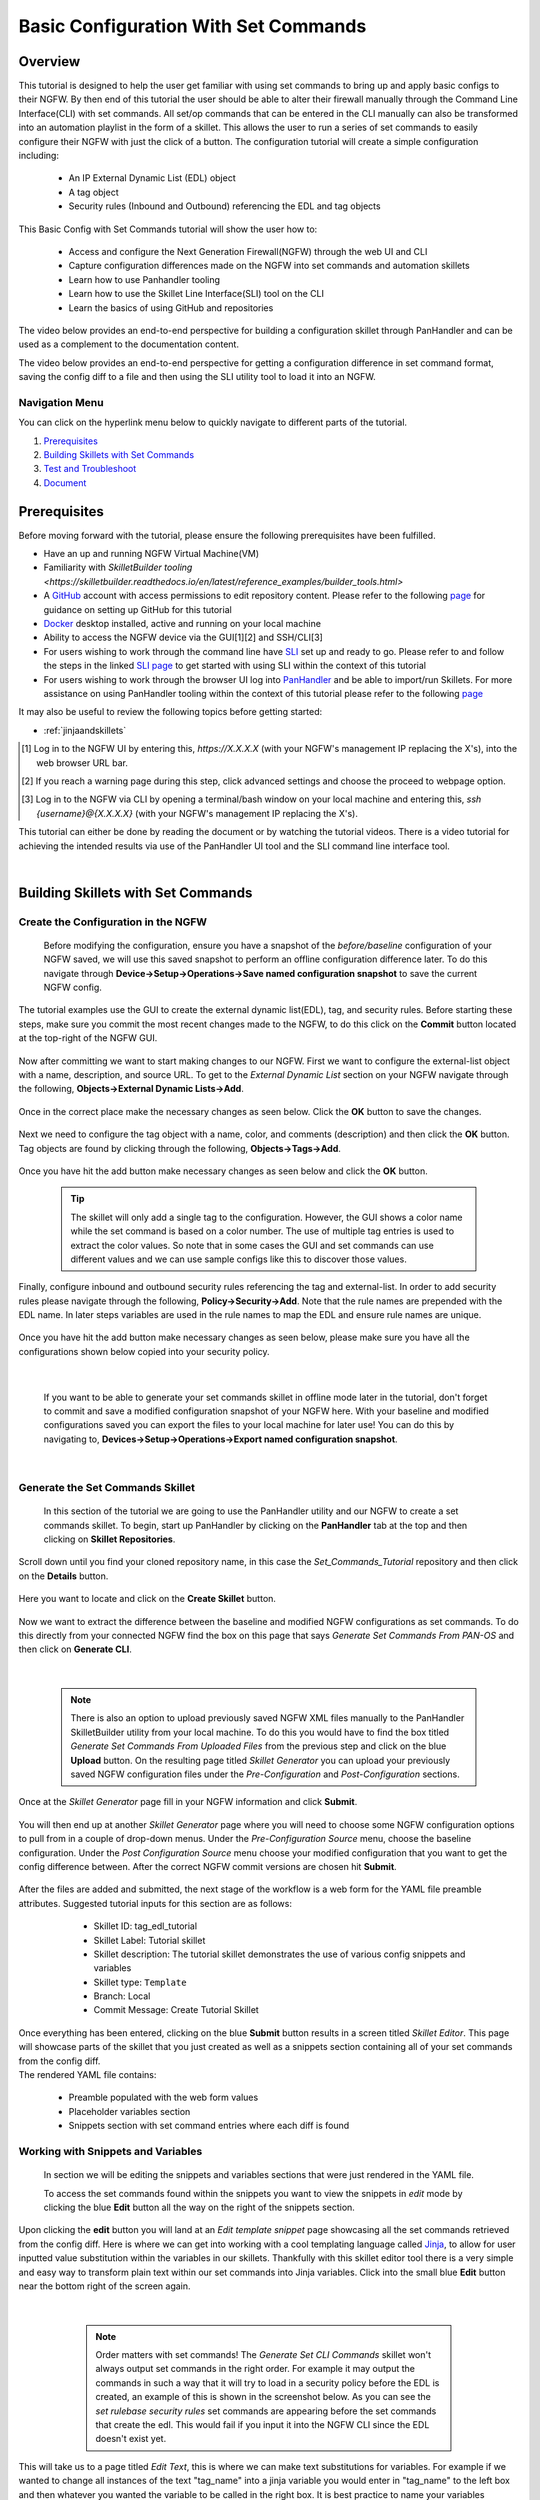 Basic Configuration With Set Commands
=====================================


Overview
--------

This tutorial is designed to help the user get familiar with using set commands to bring up and apply basic configs to their NGFW. By then end of this tutorial the user should be able to alter their firewall manually through the Command Line Interface(CLI) with set commands. All set/op commands that can be entered in the CLI manually can also be transformed into an automation playlist in the form of a skillet. This allows the user to run a series of set commands to easily configure their NGFW with just the click of a button. The configuration tutorial will create a simple configuration including:

  - An IP External Dynamic List (EDL) object
  - A tag object
  - Security rules (Inbound and Outbound) referencing the EDL and tag objects

This Basic Config with Set Commands tutorial will show the user how to:
  
  - Access and configure the Next Generation Firewall(NGFW) through the web UI and CLI
  - Capture configuration differences made on the NGFW into set commands and automation skillets
  - Learn how to use Panhandler tooling
  - Learn how to use the Skillet Line Interface(SLI) tool on the CLI
  - Learn the basics of using GitHub and repositories

The video below provides an end-to-end perspective for building a configuration skillet through PanHandler and can be
used as a complement to the documentation content.

.. raw:: html

    <iframe src="https://paloaltonetworks.hosted.panopto.com/Panopto/Pages/Embed.aspx?id=87ef13bc-9e2f-46c1-87d7-ad48013
    e9138&autoplay=false&offerviewer=true&showtitle=true&showbrand=false&start=0&interactivity=all" height="405"
    width="720" style="border: 1px solid #464646;" allowfullscreen allow="autoplay"></iframe>

The video below provides an end-to-end perspective for getting a configuration difference in set command format, saving
the config diff to a file and then using the SLI utility tool to load it into an NGFW.

.. raw:: html

    <iframe src="https://paloaltonetworks.hosted.panopto.com/Panopto/Pages/Embed.aspx?id=85ec045b-9ef8-4bd3-902a-ad49016
    5825c&autoplay=false&offerviewer=true&showtitle=true&showbrand=false&start=0&interactivity=all" height="405"
    width="720" style="border: 1px solid #464646;" allowfullscreen allow="autoplay"></iframe>


Navigation Menu
~~~~~~~~~~~~~~~

You can click on the hyperlink menu below to quickly navigate to different parts of the tutorial.

1. `Prerequisites`_

2. `Building Skillets with Set Commands`_

3. `Test and Troubleshoot`_

4. `Document`_


Prerequisites
-------------

Before moving forward with the tutorial, please ensure the following prerequisites have been fulfilled.

* Have an up and running NGFW Virtual Machine(VM)
* Familiarity with `SkilletBuilder tooling <https://skilletbuilder.readthedocs.io/en/latest/reference_examples/builder_tools.html>`
* A GitHub_ account with access permissions to edit repository content. Please refer to the following `page <https://skilletbuilder.readthedocs.io/en/latest/getting_started/github.html>`_ for guidance on setting up GitHub for this tutorial
* Docker_ desktop installed, active and running on your local machine
* Ability to access the NGFW device via the GUI[1][2] and SSH/CLI[3]
* For users wishing to work through the command line have SLI_ set up and ready to go. Please refer to and follow the steps in the linked `SLI page <https://skilletbuilder.readthedocs.io/en/latest/getting_started/sli.html>`_ to get started with using SLI within the context of this tutorial  
* For users wishing to work through the browser UI log into PanHandler_ and be able to import/run Skillets. For more assistance on using PanHandler tooling within the context of this tutorial please refer to the following `page <https://skilletbuilder.readthedocs.io/en/latest/getting_started/panhandler.html>`_
    
It may also be useful to review the following topics before getting started:

- :ref:`jinjaandskillets`

.. _PanHandler: https://panhandler.readthedocs.io/en/master/
.. _GitHub: https://github.com
.. _Docker: https://www.docker.com
.. _SLI: https://pypi.org/project/sli/

.. [1] Log in to the NGFW UI by entering this, *https://X.X.X.X* (with your NGFW's management IP replacing the X's), into the web browser URL bar.
.. [2] If you reach a warning page during this step, click advanced settings and choose the proceed to webpage option.
.. [3] Log in to the NGFW via CLI by opening a terminal/bash window on your local machine and entering this, *ssh {username}@{X.X.X.X}* (with your NGFW's management IP replacing the X's).

This tutorial can either be done by reading the document or by watching the tutorial videos. There is a video tutorial for achieving the intended 
results via use of the PanHandler UI tool and the SLI command line interface tool.


|
Building Skillets with Set Commands
-----------------------------------

Create the Configuration in the NGFW
~~~~~~~~~~~~~~~~~~~~~~~~~~~~~~~~~~~~

    Before modifying the configuration, ensure you have a snapshot of the `before/baseline` configuration of your NGFW saved, 
    we will use this saved snapshot to perform an offline configuration difference later. To do this navigate through 
    **Device->Setup->Operations->Save named configuration snapshot** to save the current NGFW config.
    
    .. image:: /images/set_command_tutorial/save_config_snapshot.png
        :width: 600
        
|
    The tutorial examples use the GUI to create the external dynamic list(EDL), tag, and security rules. Before starting these steps,
    make sure you commit the most recent changes made to the NGFW, to do this click on the **Commit** button located at the top-right 
    of the NGFW GUI.
    
    .. image:: /images/set_command_tutorial/commit_button.png
        :width: 600
        
|    
    Now after committing we want to start making changes to our NGFW. First we want to configure the external-list object with a name,
    description, and source URL. To get to the `External Dynamic List` section on your NGFW navigate through the following, 
    **Objects->External Dynamic Lists->Add**. 
    
    .. image:: /images/set_command_tutorial/add_edl.png
        :width: 600 
  
|
    Once in the correct place make the necessary changes as seen below. Click the **OK** button to save the changes.

    .. image:: /images/set_command_tutorial/External_list.png
        :width: 600

|
    Next we need to configure the tag object with a name, color, and comments (description) and then click the **OK** button. Tag
    objects are found by clicking through the following, **Objects->Tags->Add**.
 
    .. image:: /images/set_command_tutorial/find_tag.png
        :width: 600
        
|        
    Once you have hit the add button make necessary changes as seen below and click the **OK** button.

    .. image:: /images/set_command_tutorial/tag_configure.png
        :width: 600


    .. TIP::
        The skillet will only add a single tag to the configuration.
        However, the GUI shows a color name while the set command is based on a color number.
        The use of multiple tag entries is used to extract the color values.
        So note that in some cases the GUI and set commands can use different values and we can use 
        sample configs like this to discover those values.
        
|
    Finally, configure inbound and outbound security rules referencing the tag and external-list. In order to add security rules please
    navigate through the following, **Policy->Security->Add**. Note that the rule names are prepended with the EDL name. In later 
    steps variables are used in the rule names to map the EDL and ensure rule names are unique.

    .. image:: /images/set_command_tutorial/navigate_security_policy.png
        :width: 800
        
|      
    Once you have hit the add button make necessary changes as seen below, please make sure you have all the configurations shown 
    below copied into your security policy.      

    .. image:: /images/set_command_tutorial/security_policy_add.png
        :width: 800
        
|
 
    If you want to be able to generate your set commands skillet in offline mode later in the tutorial, don't forget to commit and save
    a modified configuration snapshot of your NGFW here. With your baseline and modified configurations saved you can export the files to your 
    local machine for later use! You can do this by navigating to, **Devices->Setup->Operations->Export named configuration snapshot**.
  
    .. image:: /images/set_command_tutorial/export_snapshot.png
        :width: 800
        
|
Generate the Set Commands Skillet
~~~~~~~~~~~~~~~~~~~~~~~~~~~~~~~~~

    In this section of the tutorial we are going to use the PanHandler utility and our NGFW to create a set commands skillet. 
    To begin, start up PanHandler by clicking on the **PanHandler** tab at the top and then clicking on **Skillet Repositories**. 
    
    .. image:: /images/set_command_tutorial/panhandler_nav.png
        :width: 600
        
|    
    Scroll down until you find your cloned repository name, in this case the `Set_Commands_Tutorial` repository and then click on the 
    **Details** button. 
    
    .. image:: /images/set_command_tutorial/set_commands_details.png
        :width: 600
        
|   
    Here you want to locate and click on the **Create Skillet** button.
    
    .. image:: /images/set_command_tutorial/create_skillet.png
        :width: 600
        
|       
    Now we want to extract the difference between the baseline and modified NGFW configurations as set commands. To do this directly from
    your connected NGFW find the box on this page that says `Generate Set Commands From PAN-OS` and then click on **Generate CLI**. 
    
    .. image:: /images/set_command_tutorial/generate_set_cli.png
        :width: 600
        
|        


    .. NOTE::
        There is also an option to upload previously saved NGFW XML files manually to the PanHandler SkilletBuilder utility from your local machine. 
        To do this you would have to find the box titled `Generate Set Commands From Uploaded Files` from the previous step and click on the 
        blue **Upload** button. On the resulting page titled `Skillet Generator` you can upload your previously saved NGFW configuration files 
        under the `Pre-Configuration` and `Post-Configuration` sections.
      
|
    Once at the `Skillet Generator` page fill in your NGFW information and click **Submit**.
    
    .. image:: /images/set_command_tutorial/skillet_generator_fill.png
        :width: 600
        
|        
    You will then end up at another `Skillet Generator` page where you will need to choose some NGFW configuration options to 
    pull from in a couple of drop-down menus. Under the `Pre-Configuration Source` menu, choose the baseline configuration.
    Under the `Post Configuration Source` menu choose your modified configuration that you want to get the config difference between.
    After the correct NGFW commit versions are chosen hit **Submit**.
    
    .. image:: /images/set_command_tutorial/pre_post_choose_cli.png
        :width: 600
        
|    
    After the files are added and submitted, the next stage of the workflow is a web form for the YAML file preamble attributes.
    Suggested tutorial inputs for this section are as follows:

      * Skillet ID: tag_edl_tutorial
      * Skillet Label: Tutorial skillet
      * Skillet description: The tutorial skillet demonstrates the use of various config snippets and variables
      * Skillet type: ``Template``
      * Branch: Local
      * Commit Message: Create Tutorial Skillet
      
    .. image:: /images/set_command_tutorial/preamble_yaml_fill.png
        :width: 600   
        
|
    Once everything has been entered, clicking on the blue **Submit** button results in a screen titled `Skillet Editor`. This page 
    will showcase parts of the skillet that you just created as well as a snippets section containing all of your set commands from
    the config diff.

|
    The rendered YAML file contains:

      * Preamble populated with the web form values
      * Placeholder variables section
      * Snippets section with set command entries where each diff is found

      
Working with Snippets and Variables
~~~~~~~~~~~~~~~~~~~~~~~~~~~~~~~~~~~
      
    In section we will be editing the snippets and variables sections that were just rendered in the YAML file.
      
    To access the set commands found within the snippets you want to view the snippets in `edit` mode by clicking the blue **Edit** 
    button all the way on the right of the snippets section. 
      
    .. image:: /images/set_command_tutorial/snippets_edit.png
        :width: 600 
        
|          
    Upon clicking the **edit** button you will land at an `Edit template snippet` page showcasing all the set commands retrieved from
    the config diff. Here is where we can get into working with a cool templating language called `Jinja`_, to allow for user inputted
    value substitution within the variables in our skillets. Thankfully with this skillet editor tool there is a very simple and easy way
    to transform plain text within our set commands into Jinja variables. Click into the small blue **Edit** button near the bottom right
    of the screen again.
    
    .. image:: /images/set_command_tutorial/set_command_snippet_edit.png
        :width: 600
        
|       


    .. NOTE::
        Order matters with set commands! The *Generate Set CLI Commands* skillet won't always output set commands in the right order.
        For example it may output the commands in such a way that it will try to load in a security policy before the EDL is created, an
        example of this is shown in the screenshot below. As you can see the `set rulebase security rules` set commands are appearing before
        the set commands that create the edl. This would fail if you input it into the NGFW CLI since the EDL doesn't exist yet.
    
   .. toggle-header:: class
      :header: **Set Commands Out of Order Example**
          
          .. image:: /images/set_command_tutorial/out_of_order.png
              :width: 400 
        
|   
    This will take us to a page titled `Edit Text`, this is where we can make text substitutions for variables. For example if we 
    wanted to change all instances of the text "tag_name" into a jinja variable you would enter in "tag_name" to the left box and then
    whatever you wanted the variable to be called in the right box. It is best practice to name your variables something identifiable 
    and descriptive. Next hit the **Replace** button containing 2 arrows pointing in opposite directions to create your variables! Dont 
    forget to click **Update** twice to confirm and save your changes!
    
    .. image:: /images/set_command_tutorial/switch_variables.png
        :width: 600

    .. NOTE::
      For the purpose of this Tutorial you should have 6 variables in the variables section of the Skillet Editor. Please refer
      to the SkilletBuilder `variables`_ documentation for a more in depth look at the different kinds of variables and their use
      cases.

|
    Once the **Update** button has been pushed and changes have been made you will be brought back to the `Skillet Editor` screen from 
    before. Here you should see that the previously empty variables section has now been populated with your newly created variables. you
    can now click into the blue **Edit** buttons to the right of the variable names to edit their descriptions, names, etc. For example, 
    let's edit our `tag_color` variable to contain a dropdown menu option. For your convenience we have provided a handy table below to show 
    what tag colors map to what values.

    .. image:: /images/set_command_tutorial/skillet_editor_update.png
        :width: 600
    
    +-------------------------------------------------------------------------------------+
    | Tag Color Mappings                                                                  |
    +=====================================================================================+
    | Red - color1                                                                        |
    +-------------------------------------------------------------------------------------+
    | Green - color2                                                                      |
    +-------------------------------------------------------------------------------------+
    | Blue - color3                                                                       |
    +-------------------------------------------------------------------------------------+
    | Yellow - color4                                                                     |
    +-------------------------------------------------------------------------------------+
    | Copper - color5                                                                     |
    +-------------------------------------------------------------------------------------+
    | Orange - color6                                                                     |
    +-------------------------------------------------------------------------------------+
    | Purple - color7                                                                     |
    +-------------------------------------------------------------------------------------+
    | Gray - color8                                                                       |
    +-------------------------------------------------------------------------------------+
    
|
    On the `Edit Variable` page click on the **Variable Type** dropdown menu and choose the **Dropdown Select** option. From here you can type
    in key:value pairs similar to a dictionary and then click on the **+** sign on the right to add them as dropdown menu options for your
    variable color type. Add all the color options you would like and then hit **Update** at the bottom to save the changes in your variable.
    
    .. image:: /images/set_command_tutorial/dropdown.png
        :width: 600
    
    Back on the `Skillet Editor` page, we can save all aspects of our generated skillet by clicking the blue **Save** button at the bottom right 
    of the screen.
        
    .. image:: /images/set_command_tutorial/save_skillet.png
        :width: 600
     
|
    Now that the skillet has been saved in PanHandler it will show up as a skillet on the next page titled `Repository Detail for
    Set_Commands_Tutorial`. 
    
    .. image:: /images/set_command_tutorial/repo_detail_tutorial.png
        :width: 600
    
|
    On this page simply scroll down until you find your saved skillet, in this case it should be called `Tutorial Skillet`. Locate the 
    skillet and click on the **Gear** icon to inspect the skillets raw YAML data file. Choosing to click into the **Gear** should allow 
    you to see the fully function skillets YAML file including all generated set commands within as well as the variables that were updated 
    prior.
    
    .. image:: /images/set_command_tutorial/inspect_tutorial.png
        :width: 600 
   
|
    You can also click the **Edit** button on this page to access your skillet in `edit` mode and make changes.
        
    .. image:: /images/set_command_tutorial/tutorial_edit.png
        :width: 600 
    
|
    Your raw skillet YAML file should look something like the screenshots below.
    
    .. toggle-header:: class
        :header: **Skillet Raw Yaml**

            .. image:: /images/set_command_tutorial/skillet_metadata1.png
              :width: 600
          |

            .. image:: /images/set_command_tutorial/skillet_metadata2.png
              :width: 600
          |
    
|
    At this point you should have a fully functioning set commands skillet! However we aren't done yet, you always
    want to be sure to test your skillet for any possible issues before committing it back to your repository. Please
    refer to the `Testing and Troubleshooting` section in this tutorial for more guidance on testing methods.
  
        
.. _`Jinja`: https://skilletbuilder.readthedocs.io/en/latest/building_blocks/jinja_and_skillets.html
.. _`variables`: https://skilletbuilder.readthedocs.io/en/latest/reference_examples/variables.html


|

Using SLI to Perform a Configuration Difference
~~~~~~~~~~~~~~~~~~~~~~~~~~~~~~~~~~~~~~~~~~~~~~~

    In this section we will be going over how to use the SLI tool in the CLI to get a config diff. First head into the folder in which
    you cloned the SLI repository, activate the venv and perform the pip install command. For more in depth guidance please refer to 
    `SLI documentation`_.
  
    .. image:: /images/set_command_tutorial/sli_setup.png
        :width: 600
      
|
    From here, run the following simple SLI command to get the config diff output in set commands form.
  
    .. code-block:: bash
  
      > sli diff -of set
    
    After entering this command you will be prompted to enter your NGFW information, after entering the correct information you will
    receive all of the config differences output as set commands as can be seen below.
  
    .. image:: /images/set_command_tutorial/sli_output.png
        :width: 600
      
|      
    From here you can copy all of these set commands and paste them into a .txt file in the same directory as your SLI cloned repo.
  
    .. image:: /images/set_command_tutorial/sli_set_txt.png
        :width: 600  
  
|
    While in that directory you can run SLI and pass in the .txt file containing all of the set commands to automatically configure the
    NGFW with all provided set commands.
  
    .. code-block:: bash
  
      > sli load_set -uc set_commands.txt
  
    .. image:: /images/set_command_tutorial/sli_load_txt.png
      :width: 600    
      
|


    .. NOTE:: 
        Another handy function that comes with SLI is its ability to locate errors in specific set commands. If any of the set commands
        entered in through SLI are faulty, SLI will error out and print the faulty set command line for your viewing pleasure!
    
    
    .. TIP::
        You can also add a -v to the end of the above command to make it look like, `sli load_set -uc {text_file} -v`. This will
        output all the set commands being passed to the NGFW as they SLI is running in place of the black loading bar showcasing
        % complete.
      
      
    At this point all configurations should have been made in your NGFW, simply log in to validate and commit the changes in your NGFW.

.. _`SLI documentation`: https://gitlab.com/panw-gse/as/sli


Test and Troubleshoot
---------------------

Debug
~~~~~

    Now that all the desired changes have been made to the Skillet, it is recommended to use the `Debug` tool to check for errors.

    At the bottom of the Skillet Editor page, click the green **Debug** button.

    .. image:: /images/set_command_tutorial/debug_button.png
        :width: 600  

    This tool allows you to do some quick testing of the snippets to make sure they function as expected.
    In the context section, enter values based on your information:

    .. image:: /images/set_command_tutorial/context_section.png
        :width: 600  

    In the 'Step Through Snippets' section click the **Play** button to execute the snippet.
    Expected output may look something like the screenshot below:

    .. image:: /images/set_command_tutorial/play_snippet.png
        :width: 600 

    Continue to step through the snippets. If you encounter an error, be sure to check the syntax in the 'Context' section.
    Look for missing quotes '"', colons ':', etc.

    Once you have finished debugging, click the orange **Dismiss** button towards the bottom to close the page.

Play the Skillet
~~~~~~~~~~~~~~~~

    On the Repository Details page, click on the Skillet in the 'Skillets' section.

    .. image:: /images/set_command_tutorial/test_skillet.png
        :width: 600 

    Now you should recognize all the variables that you added earlier on in the tutorial.
    Add your desired values for the variables. and click **Submit**.

    .. image:: /images/set_command_tutorial/render_template.png
        :width: 600 

    After submitting your customized variable names you will reach a page titled `Output`. Here you will be shown the output
    of your set command template skillet. You should see all the proper set commands with the respective variable names
    substituted where they should be. 

    .. image:: /images/set_command_tutorial/template_skillet_output.png
        :width: 600 

    If you receive errors messages, common issues may be:

      - Snippet load order
      - Set command load order, make sure set commands were loaded in the right order
      - Variable typos in the snippet section or not included in the variables section
      - YAML file invalidity
      
      
    .. TIP::
       YAML is notoriously finicky about whitespace and formatting. While it's a relatively simple structure and easy to learn,
       it can often also be frustrating to work with. A good reference to use to check that your
       YAML syntax is up to standard is the `YAML Lint site <http://www.yamllint.com/>`_.
       Test against a live device and fix/tune as needed.

    Continue to edit, push, and test the skillet until it is free of errors and performs as expected.


Commit and Save
~~~~~~~~~~~~~~~

    The skillet is now ready to be saved and committed to the GitHub repository. On the `Repository Detail for Set_Commands_Tutorial` click
    on the green **Push Local Changes** button to commit your changes back to your GitHub repository. Doing this will push the local changes you
    made to your skillet in PanHandler back to GitHub under the chosen branch, in this case the changes will be pushed under the `Local` branch.

    .. image:: /images/set_command_tutorial/push_github.png
        :width: 600 

|
    If the push was successful you should see a green message stating `Changes Pushed Upstream`!
    
    .. image:: /images/set_command_tutorial/changes_pushed.png
        :width: 600 

|
    Now navigating back to your GitHub repository for this tutorial, you will want to locate the branches dropdown menu and click on it
    to expand your branch options. In this case click on **Main** branch and then navigate to the branch that your changes got pushed to,
    here it would be **Local**.

    .. image:: /images/set_command_tutorial/github_branch.png
        :width: 600 
        
|
    Once in the correct branch you will want to merge your changes into the main branch via a pull request. You will want to find the section
    shown below and then click on **Pull Request** in order to start merging the branches.
    
    .. image:: /images/set_command_tutorial/find_pull.png
        :width: 600 
        
|
    On the `Open a Pull Request` page you should give a descriptive title on what functionality the pull request will add to the repository.
    You can also go into more detail in the `description` portion of the pull request. Once everything has been filled in click the 
    **Create Pull Request** button.
    
    .. image:: /images/set_command_tutorial/pull_message.png
        :width: 600 

|       
    You will then find yourself on the final page of the pull request. Here you should make sure there are no merge conflicts and everything
    is cleared to merge. If everything checks out you should click the **Merge Pull Request** button and then the **Confirm Merge** button
    that replaces it once clicked. 
    
    .. image:: /images/set_command_tutorial/final_pull.png
        :width: 600 
 
|
    You should see a message stating `Pull request successfully merged and closed`, upon seeing this message you can click the 
    **Delete branch** button and navigate back to your main repository to see your changes all successfully merged!
    
    .. image:: /images/set_command_tutorial/merge_done.png
        :width: 600 

|
Document
--------

    The final stage is to document key details about the skillet to provide contextual information to the user community.

    The skillet repo created has a placeholder README.md and earlier in the tutorial we created a README.md within
    the skillet directory. The main README gives an overview of the repo for any user viewing the page. The skillet
    directory README should provide skillet-specific details such as what the skillet does, variable input descriptions,
    and caveats and requirements.
    
    README.md uses the markdown format. Numerous examples can be found in the skillet files. There is also a
    wide array of `markdown cheat sheets`_ you can find using Google searches.
    Below are a few common markdown elements you can use in your documentation. Most EDIs can display the user view
    as you edit the markdown file.
    
.. _`markdown cheat sheets`: https://github.com/adam-p/markdown-here/wiki/Markdown-Cheatsheet

    +-------------------------------------------------------------------------------------+
    | Markdown syntax options                                                             |
    +=====================================================================================+
    | `#, ##, ###` for header text levels (H1, H2, H3, etc.)                              |
    +-------------------------------------------------------------------------------------+
    | `**text**` for bold text                                                            |
    +-------------------------------------------------------------------------------------+
    | `*text*` or `_text_` to underline                                                   |
    +-------------------------------------------------------------------------------------+
    | `1. text` to create numbered lists                                                  |
    +-------------------------------------------------------------------------------------+
    | `* text`, `+ text`, `- text` for bullet style lists                                 |
    +-------------------------------------------------------------------------------------+
    | `[text](url)` for inline web links                                                  |
    +-------------------------------------------------------------------------------------+
    | \`test\` to highlight a text string                                                 |
    +-------------------------------------------------------------------------------------+
    | \`\`\`text block - one or more lines\`\`\` to create a highlighted text block       |
    +-------------------------------------------------------------------------------------+
    
    .. TIP::
        To view markdown edits in existing GitHub repos, click on the README.md file, then use the ``Raw``
        option to display the output as raw markdown text. From here you can copy-paste or review formatting.
|

    Sample README.md file for the tutorial skillet. Paste into the skillet README file and push to Github.
    View the skillet repo to see the updated page text.

  .. code-block:: md

      # Sample Configuration Skillet

      This is used in the training material as part of the tutorial.

      The skillet has 3 set elements:

      * tag: create a tag using inputs for name, description, and color
      * external-list: create an edl using inputs for name, description, and url
      * security policies: inbound and outbound security policies referencing the edl and tag names

      ## variables

      * tag_name: name of a newly created tag and used in the security rules
      * tag_description: text field to describe the tag
      * tag_color: dropdown mapping color names to color numbers 
      * edl_name: name of the newly created external-list
      * edl_description: text field used to describe the external-list
      * edl_url: url used for the external-list

      The 'recurring' value for the EDL is set to five-minutes. This could be added as a variable but for this example, the
      value is considered a recommended practice so not configurable in the skillet.

      The EDL type is set to IP since used in the security policy and is not configurable in the skillet.

      ## security policy referencing variables

      The security policy does not have its own variables asking for rule name, zones, or actions. The rules are
      hardcoded with 'any' for most attributes and action as deny to block traffic matching the EDL IP list.

      The security rule names use the EDL name followed by '-in' and '-out' to create unique security policies for each
      EDL. This is denoted in the yaml file with ```{{ edl_name }}``` included in the rule name.

Live Community
~~~~~~~~~~~~~~

    Skillets can be shared in the Live community as Community or Personal skillets. Community Skillets
    are expected to have a higher quality of testing, documentation, and ongoing support. Personal skillets
    can be shared as-is to create awareness and eventually become upgraded as Community Skillets.
    
    Click `here <https://live.paloaltonetworks.com/t5/quickplay-solutions/ct-p/Quickplay_Solutions>`_ to view the
    Quickplay Solutions homepage.

SkilletBuilder Support Policy
~~~~~~~~~~~~~~~~~~~~~~~~~~~~~

    The code and templates in the repo are released under an as-is, best effort,
    support policy. These scripts should be seen as community supported and
    Palo Alto Networks will contribute our expertise as and when possible.
    We do not provide technical support or help in using or troubleshooting the
    components of the project through our normal support options such as
    Palo Alto Networks support teams, or ASC (Authorized Support Centers)
    partners and backline support options. The underlying product used
    (the VM-Series firewall) by the scripts or templates are still supported,
    but the support is only for the product functionality and not for help in
    deploying or using the template or script itself. Unless explicitly tagged,
    all projects or work posted in our GitHub repository
    (at https://github.com/PaloAltoNetworks) or sites other than our official
    Downloads page on https://support.paloaltonetworks.com are provided under
    the best effort policy.






